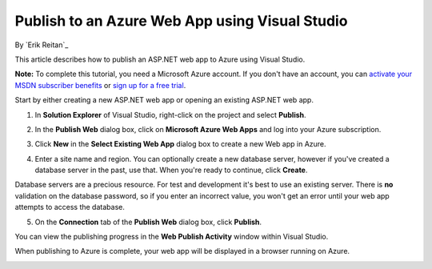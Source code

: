 Publish to an Azure Web App using Visual Studio
===============================================

By `Erik Reitan`_

This article describes how to publish an ASP.NET web app to Azure using Visual Studio. 

**Note:** To complete this tutorial, you need a Microsoft Azure account. If you don't have an account, you can `activate your MSDN subscriber benefits`_ or `sign up for a free trial`_.

.. _`activate your MSDN subscriber benefits`: http://azure.microsoft.com/pricing/member-offers/msdn-benefits-details/?WT.mc_id=A261C142F

.. _`sign up for a free trial`: http://azure.microsoft.com/pricing/free-trial/?WT.mc_id=A261C142F


Start by either creating a new ASP.NET web app or opening an existing ASP.NET web app. 

1. In **Solution Explorer** of Visual Studio, right-click on the project and select **Publish**.

.. image:: publish-to-azure-webapp-using-vs/_static/01-Publish.png

2. In the **Publish Web** dialog box, click on **Microsoft Azure Web Apps** and log into your Azure subscription.

.. image:: publish-to-azure-webapp-using-vs/_static/02-PublishWebdb.png

3. Click **New** in the **Select Existing Web App** dialog box to create a new Web app in Azure.

.. image:: publish-to-azure-webapp-using-vs/_static/03-SelectExistingWebAppdb.png

4. Enter a site name and region. You can optionally create a new database server, however if you've created a database server in the past, use that. When you're ready to continue, click **Create**.

.. image:: publish-to-azure-webapp-using-vs/_static/04-CreateWebAppOnMicrosoftAzuredb.png

Database servers are a precious resource. For test and development it's best to use an existing server. There is **no** validation on the database password, so if you enter an incorrect value, you won't get an error until your web app attempts to access the database.

5. On the **Connection** tab of the **Publish Web** dialog box, click **Publish**.

.. image:: publish-to-azure-webapp-using-vs/_static/05-PublishWebdb.png

You can view the publishing progress in the **Web Publish Activity** window within Visual Studio.

.. image:: publish-to-azure-webapp-using-vs/_static/06-WebPublishActivityWindow.png

When publishing to Azure is complete, your web app will be displayed in a browser running on Azure. 

.. image:: publish-to-azure-webapp-using-vs/_static/07-Browser.png


